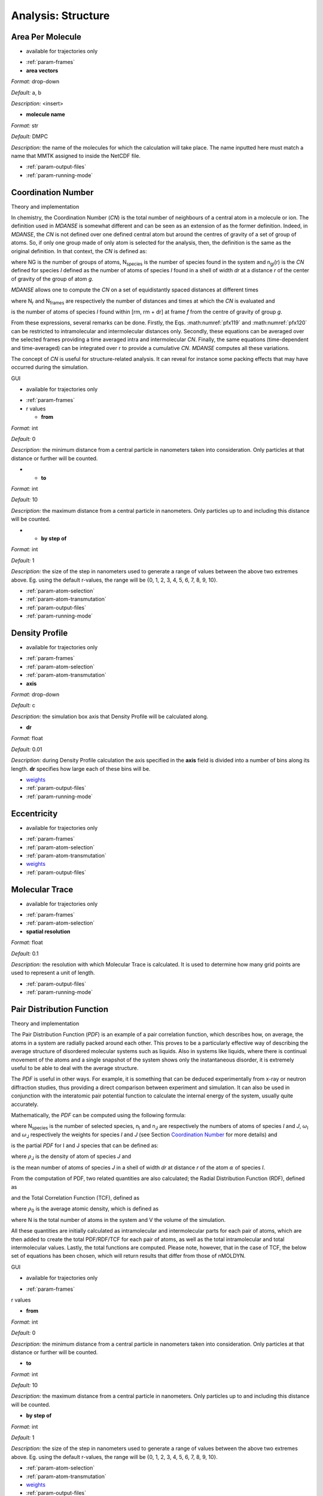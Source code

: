 
Analysis: Structure
===================

Area Per Molecule
'''''''''''''''''

-  available for trajectories only

.. image:: ./Pictures/100000010000032500000217C794C16C077B23E0.png
   :width: 15.774cm
   :height: 10.582cm

-  :ref:`param-frames`
-  **area vectors**

*Format:* drop-down

*Default:* a, b

*Description:* <insert>

-  **molecule name**

*Format:* str

*Default:* DMPC

*Description:* the name of the molecules for which the calculation will
take place. The name inputted here must match a name that MMTK assigned
to inside the NetCDF file.

-  :ref:`param-output-files`
-  :ref:`param-running-mode`

.. _target_CN:

Coordination Number
'''''''''''''''''''

.. _theory-and-implementation-10:

Theory and implementation
                         

In chemistry, the Coordination Number (*CN*) is the total number of
neighbours of a central atom in a molecule or ion. The definition used
in *MDANSE* is somewhat different and can be seen as an extension of as
the former definition. Indeed, in *MDANSE*, the *CN* is not defined over
one defined central atom but around the centres of gravity of a set of
group of atoms. So, if only one group made of only atom is selected for
the analysis, then, the definition is the same as the original
definition. In that context, the *CN* is defined as:

.. math::
   :label: pfx118

   {n{\left( {r,{r + \mathit{dr}}} \right) = \frac{1}{N_{G}}}{\sum\limits_{g = 1}^{N_{G}}{\sum\limits_{I = 1}^{N_{\mathit{species}}}{n_{\mathit{gI}}\left( {r,{r + \mathit{dr}}} \right)}}}}

where NG is the number of groups of atoms, N\ :sub:`species` is the
number of species found in the system and n\ :sub:`gI`\ (r) is the *CN*
defined for species *I* defined as the number of atoms of species *I*
found in a shell of width *dr* at a distance *r* of the center of
gravity of the group of atom *g*.

*MDANSE* allows one to compute the *CN* on a set of equidistantly spaced
distances at different times

.. math::
   :label: pfx119

   {\mathit{CN}\left( r_{m} \right)\doteq\frac{1}{N_{\mathit{frames}}}\frac{1}{N_{G}}{\sum\limits_{f = 1}^{N_{\mathit{frames}}}{\sum\limits_{g = 1}^{N_{G}}{\sum\limits_{I = 1}^{N_{\mathit{species}}}{CN_{\mathit{gI}}\left( {r_{m},t_{f}} \right)}}}},\\
   {m = 0}\ldots{N_{r} - 1},{n = 0}\ldots{N_{\mathit{frames}} - 1.}}

where N\ :sub:`r` and N\ :sub:`frames` are respectively the number of
distances and times at which the *CN* is evaluated and

.. math::
   :label: pfx120

   {CN_{\mathit{gI}}{\left( {r_{m},t_{f}} \right) = n_{\mathit{gI}}}\left( {r_{m},t_{f}} \right),}

is the number of atoms of species *I* found within [rm, rm + dr] at frame
*f* from the centre of gravity of group *g*.

From these expressions, several remarks can be done. Firstly, the Eqs.
:math:numref:`pfx119` and :math:numref:`pfx120` can be restricted
to intramolecular and intermolecular distances only. Secondly, these
equations can be averaged over the selected frames providing a time
averaged intra and intermolecular *CN*. Finally, the same equations
(time-dependent and time-averaged) can be integrated over r to provide a
cumulative *CN*. *MDANSE* computes all these variations.

The concept of *CN* is useful for structure-related analysis. It can
reveal for instance some packing effects that may have occurred during
the simulation.

.. _gui-10:

GUI
   

-  available for trajectories only

.. image:: ./Pictures/100000010000031E000002773364C0C15571A8B0.png
   :width: 15.921cm
   :height: 12.589cm

-  :ref:`param-frames`

-  r values

   -  **from**

*Format:* int

*Default:* 0

*Description:* the minimum distance from a central particle in
nanometers taken into consideration. Only particles at that distance or
further will be counted.

-  

   -  **to**

*Format:* int

*Default:* 10

*Description:* the maximum distance from a central particle in
nanometers. Only particles up to and including this distance will be
counted.

-  

   -  **by step of**

*Format:* int

*Default:* 1

*Description:* the size of the step in nanometers used to generate a
range of values between the above two extremes above. Eg. using the
default r-values, the range will be {0, 1, 2, 3, 4, 5, 6, 7, 8, 9, 10}.

-  :ref:`param-atom-selection`
-  :ref:`param-atom-transmutation`
-  :ref:`param-output-files`
-  :ref:`param-running-mode`

Density Profile
'''''''''''''''

-  available for trajectories only

.. image:: ./Pictures/1000000100000323000002F7066E8CC898B27610.png
   :width: 15.921cm
   :height: 15.048cm

-  :ref:`param-frames`
-  :ref:`param-atom-selection`
-  :ref:`param-atom-transmutation`
-  **axis**

*Format:* drop-down

*Default:* c

*Description:* the simulation box axis that Density Profile will be
calculated along.

-  **dr**

*Format:* float

*Default:* 0.01

*Description:* during Density Profile calculation the axis specified in
the **axis** field is divided into a number of bins along its length.
**dr** specifies how large each of these bins will be.

-  `weights <#_Weights>`__
-  :ref:`param-output-files`
-  :ref:`param-running-mode`

Eccentricity
''''''''''''

-  available for trajectories only

.. image:: ./Pictures/100000010000032200000217EAF4D97A16B24CBA.png
   :width: 15.921cm
   :height: 10.62cm

-  :ref:`param-frames`
-  :ref:`param-atom-selection`
-  :ref:`param-atom-transmutation`
-  `weights <#_Weights>`__
-  :ref:`param-output-files`

Molecular Trace
'''''''''''''''

-  available for trajectories only

.. image:: ./Pictures/100000010000032200000221CA1B5E3FC473217D.png
   :width: 15.921cm
   :height: 10.82cm

-  :ref:`param-frames`
-  :ref:`param-atom-selection`
-  **spatial resolution**

*Format:* float

*Default:* 0.1

*Description:* the resolution with which Molecular Trace is calculated.
It is used to determine how many grid points are used to represent a
unit of length.

-  :ref:`param-output-files`
-  :ref:`param-running-mode`

Pair Distribution Function
''''''''''''''''''''''''''

.. _theory-and-implementation-11:

Theory and implementation
                         

The Pair Distribution Function (*PDF*) is an example of a pair
correlation function, which describes how, on average, the atoms in a
system are radially packed around each other. This proves to be a
particularly effective way of describing the average structure of
disordered molecular systems such as liquids. Also in systems like
liquids, where there is continual movement of the atoms and a single
snapshot of the system shows only the instantaneous disorder, it is
extremely useful to be able to deal with the average structure.

The *PDF* is useful in other ways. For example, it is something that can
be deduced experimentally from x-ray or neutron diffraction studies,
thus providing a direct comparison between experiment and simulation. It
can also be used in conjunction with the interatomic pair potential
function to calculate the internal energy of the system, usually quite
accurately.

Mathematically, the *PDF* can be computed using the following formula:

.. math::
   :label: pfx121

   {\mathit{PDF}{(r) = {\sum\limits_{{I = 1},J\geq I}^{N_{\mathit{species}}}n_{I}}}n_{J}\omega_{I}\omega_{J}g_{\mathit{IJ}}(r)}

where N\ :sub:`species` is the number of selected species, n\ :sub:`I`
and n\ :sub:`J` are respectively the numbers of atoms of species *I* and
*J*, :math:`\omega`\ :sub:`I` and :math:`\omega`\ :sub:`J` respectively the weights for species
*I* and *J* (see Section `Coordination Number`_ for more details) and

.. math::
   :label: pfx122
   
   {\mathit{PD}F_{\mathit{\alpha\beta}}(r)}

\ is the partial *PDF* for I and J species that can be defined as:

.. math::
   :label: pfx123

   {\mathit{PD}F_{\mathit{IJ}}{(r) = \frac{\left\langle {\sum\limits_{\alpha = 1}^{n_{I}}{n_{\alpha J}(r)}} \right\rangle}{n_{I}\rho_{J}4\pi r^{2}\mathit{dr}}}}

where :math:`\rho`\ :sub:`J` is the density of atom of species *J* and

.. math::
   :label: pfx124
   
   {n_{\alpha J}(r)}

\ is the mean number of atoms of species *J* in a shell of width *dr* at
distance *r* of the atom :math:`\alpha` of species *I*.

From the computation of PDF, two related quantities are also calculated;
the Radial Distribution Function (RDF), defined as

.. math::
   :label: pfx125

   {\mathit{RDF}{(r) = 4}\pi r^{2}\rho_{0}\mathit{PDF}(r),}

and the Total Correlation Function (TCF), defined as

.. math::
   :label: pfx126

   {\mathit{TCF}{(r) = 4}\pi r\rho_{0}\left( {\mathit{PDF}{(r) - 1}} \right),}

where :math:`\rho`\ :sub:`0` is the average atomic density, which is defined as

.. math::
   :label: pfx127

   {{\rho_{0} = \frac{N}{V}},}

where N is the total number of atoms in the system and V the volume of
the simulation.

All these quantities are initially calculated as intramolecular and
intermolecular parts for each pair of atoms, which are then added to
create the total PDF/RDF/TCF for each pair of atoms, as well as the
total intramolecular and total intermolecular values. Lastly, the total
functions are computed. Please note, however, that in the case of TCF,
the below set of equations has been chosen, which will return results
that differ from those of nMOLDYN.

.. math::
   :label: pfx128

   {\mathit{TCF}_{\mathit{intramolecular}}{(r) = 4}\pi r\rho_{0}\mathit{PDF}_{\mathit{intramolecular}}(r),}

.. math::
   :label: pfx129

   {\mathit{TCF}_{\mathit{intermolecular}}{(r) = 4}\pi r\rho_{0}\left( {\mathit{PDF}_{\mathit{intermolecular}}{(r) - 1}} \right),}

.. math::
   :label: pfx130

   {\mathit{TCF}_{\mathit{total}}{(r) = 4}\pi r\rho_{0}\left( {\mathit{PDF}_{\mathit{total}}{(r) - 1}} \right),}

.. _gui-11:

GUI
   

-  available for trajectories only

.. image:: ./Pictures/1000000100000321000002AF539D7E98B51D2ABC.png
   :width: 15.921cm
   :height: 13.656cm

-  :ref:`param-frames`

r values

-  **from**

*Format:* int

*Default:* 0

*Description:* the minimum distance from a central particle in
nanometers taken into consideration. Only particles at that distance or
further will be counted.

-  **to**

*Format:* int

*Default:* 10

*Description:* the maximum distance from a central particle in
nanometers. Only particles up to and including this distance will be
counted.

-  **by step of**

*Format:* int

*Default:* 1

*Description:* the size of the step in nanometers used to generate a
range of values between the above two extremes above. Eg. using the
default r-values, the range will be {0, 1, 2, 3, 4, 5, 6, 7, 8, 9, 10}.

-  :ref:`param-atom-selection`
-  :ref:`param-atom-transmutation`
-  `weights <#_Weights>`__
-  :ref:`param-output-files`
-  :ref:`param-running-mode`

Root Mean Square Deviation
''''''''''''''''''''''''''

.. _theory-and-implementation-12:

Theory and implementation
                         

The Root Mean-Square Deviation (*RMSD*) is maybe the most popular
estimator of structural similarity. It is a numerical measure of the
difference between two structures that can be defined as:

.. math::
   :label: pfx131

   {\mathit{RMSD}{(t) = \sqrt{\frac{\sum\limits_{\alpha = 1}^{N_{\alpha}}\left( {r_{\alpha}{(t) - r_{\alpha}}\left( t_{\mathit{ref}} \right)} \right)}{N_{\alpha}}}}}

where N\_ is the number of atoms of the system, and r_(t) and r_(tref )
are respectively the position of atom :math:`\alpha` at time t and tref where tref is
a reference time usually chosen as the first step of the simulation.
Typically, *RMSD* is used to quantify the structural evolution of the
system during the simulation. It can provide precious information about
the system especially if it reached equilibrium or conversely if major
structural changes occurred during the simulation.

In Molecular Dynamics Analysis for Neutron Scattering Experiments
(*MDANSE*), *RMSD* is computed using the discretized version of equation
:math:numref:`pfx130`:

.. math::
   :label: pfx132

   {\mathit{RMSD}{\left( {n\cdot\Delta t} \right) = \sqrt{\frac{\sum\limits_{\alpha = 1}^{N_{\alpha}}\left( {r_{\alpha}{(t) - r_{\mathit{ref}}}(t)} \right)}{N_{\alpha}}}},{n = 0}\ldots{N_{t} - 1}.}

where Nt is the number of frames and

.. math::
   :label: pfx133
   
   {\mathrm{\Delta}t}

\ is the time step.

.. _gui-12:

GUI
   

-  available for trajectories only

.. image:: ./Pictures/1000000100000320000002F9EA9ADCD8260F39E8.png
   :width: 15.921cm
   :height: 15.145cm

-  :ref:`param-frames`
-  **reference frame**

*Format:* int

*Default:* 0

*Description:* the number of the frame which will be used as reference
for the calculation. The deviation will be calculated as how it deviates
from the values in this frame.

-  :ref:`param-atom-selection`
-  :ref:`param-group-coordinates`
-  :ref:`param-atom-transmutation`
-  `weights <#_Weights>`__
-  :ref:`param-output-files`
-  :ref:`param-running-mode`

Root Mean Square Fluctuation
''''''''''''''''''''''''''''

-  available for trajectories only

.. image:: ./Pictures/100000010000031E0000021D3A0201B22A02F0F8.png
   :width: 15.921cm
   :height: 10.793cm

-  :ref:`param-frames`
-  :ref:`param-atom-selection`
-  :ref:`param-group-coordinates`
-  :ref:`param-output-files`
-  :ref:`param-running-mode`

Radius Of Gyration
''''''''''''''''''

.. _theory-and-implementation-13:

Theory and implementation
                         

Radius Of Gyration (*ROG*) is the name of several related measures of
the size of an object, a surface, or an ensemble of points. It is
calculated as the Root Mean Square Distance between the system and a
reference that can be either the centre of gravity of the system either
a given axis. In *MDANSE*, the reference is chosen to be the centre of
gravity of the system under study. Mathematically, it can be defined as:

.. math::
   :label: pfx134

   {\mathit{ROG}{(t) = \sqrt{\frac{\sum\limits_{\alpha = 1}^{N_{\alpha}}\left( {r_{\alpha}{(t) - r_{\mathit{cms}}}(t)} \right)}{N_{\alpha}}}}}

where :math:`N_{\alpha}`
is the number of atoms of the system, and :math:`r_{\alpha}(t)` and
:math:`r_{cms}(t)` are respectively the position of atom :math:`\alpha` and the
centre of mass of the system at time t.

*ROG* describes the overall spread of the molecule and as such is a good
measure for the molecule compactness. For example, it can be useful when
monitoring folding process.

In *MDANSE*, *ROG* is computed using the discretized version of equation
:math:numref:`pfx131`:

.. math::
   :label: pfx135

   {\mathit{ROG}{\left( {n\cdot\Delta t} \right) = \sqrt{\frac{\sum\limits_{\alpha = 1}^{N_{\alpha}}\left( {r_{\alpha}{(t) - r_{\mathit{cms}}}(t)} \right)}{N_{\alpha}}}},{n = 0}\ldots{N_{t} - 1.}}

where N\ :sub:`t` is the number of frames and Δt is the time step.

.. _gui-13:

GUI
   

-  available for trajectories only

.. image:: ./Pictures/10000001000003210000021F447FD4560DD7995B.png
   :width: 15.921cm
   :height: 10.793cm

-  :ref:`param-frames`
-  :ref:`param-atom-selection`
-  `weights <#_Weights>`__
-  :ref:`param-output-files`
-  :ref:`param-running-mode`

Solvent Accessible Surface
''''''''''''''''''''''''''

-  available for trajectories only

.. image:: ./Pictures/1000000100000326000002790EB025922D724131.png
   :width: 15.921cm
   :height: 12.504cm

-  :ref:`param-frames`
-  :ref:`param-atom-selection`
-  **n sphere points**

*Format:* int

*Default:* 1000

*Description:* Solvent Accessible Surface calculation involves the
creation of a mesh of points equidistant form each atom or molecule.
This field determines how many of these points should be created.

-  **probe radius**

*Format:* float

*Default:* 0.14

*Description:* (in nanometers) affects the observed surface area.
Smaller probe radius detects more detail and therefore reports larger
surface area. The default value is approximately equal to the radius of
a water molecule.

-  :ref:`param-output-files`
-  :ref:`param-running-mode`

Spatial Density
'''''''''''''''

.. _theory-and-implementation-14:

Theory and implementation
                         

The Spatial Density (*SD*) can be seen as a generalization of the pair
distribution function. Indeed, pair distribution functions are defined
as orientationally averaged distribution functions. Although these
correlation functions reflect many key features of the short-range order
in molecular systems, it should be realized that an average spatial
assembly of non-spherical particles cannot be uniquely characterized
from these one-dimensional functions. So, structural models postulated
for the molecular ordering in non-simple systems based only on
one-dimensional *PDF* will always be somewhat ambiguous. The goal of
*SD* analysis is to provide greater clarity in the structural analysis
of molecular systems by utilizing distribution function which span both
the radial and angular coordinates of the separation vector. This can
provide useful information about the average local structure in a
complex system.

*MDANSE* allows one to compute the *SD* in spherical coordinates on a
set of concentric shells surrounding the centres of mass of selected
triplets of atoms using the formula:

.. math::
   :label: pfx136
   
   {\mathit{SD}\left( {r_{l},\theta_{m},\phi_{n}} \right)\doteq\frac{1}{N_{\mathit{triplets}N_{\mathit{groups}}}}{\sum\limits_{t = 1}^{N_{\mathit{triplets}}}{\sum\limits_{g = 1}^{N_{\mathit{groups}}}\left\langle {n_{\mathit{tg}}\left( {r_{l},\theta_{m},\phi_{n}} \right)} \right\rangle}},}

.. math::
   :label: pfx137

   {l = 0}\ldots{N_{r} - 1},{m = 0}\ldots{N_{\theta} - 1},{n = 0}\ldots{N_{\phi} - 1.}

where N\ :sub:`triplets` and N\ :sub:`groups` are respectively the
number of triplets and groups, r\ :sub:`l`, θ\ :sub:`m` and φ\ :sub:`n`
are the spherical coordinates at which the *SD* is evaluated,
N\ :sub:`r`, :math:`N_{\theta}` and :math:`N_{\phi}`
are respectively the number of discrete *r*, θ and φ values and
n\ :sub:`tg`\ (r\ :sub:`l`, θ\ :sub:`m`, φ\ :sub:`n`) is the number of
group of atoms of type *g* whose centres of mass is found to be in the
volume element defined by [r, r + dr], [θ, θ + dθ] and [φ, φ + dφ] in
the spherical coordinates basis cantered on the centre of mass of
triplet *t*. So technically, *MDANSE* proceeds more or less in the
following way:

-  defines the centre of mass

   .. math::
     :label: pfx138
   
     {c_{i}^{t}{i = 1},2\ldots N_{\mathit{triplets}}}

   \ for each triplet of atoms,

-  defines the centre of mass

   .. math::
     :label: pfx139
     
     {c_{i}^{g}{i = 1},2\ldots N_{\mathit{groups}}}

   \ for each group of atoms,

-  constructs an oriented orthonormal basis

   .. math::
     :label: pfx140
     
     {R_{i}^{t}{i = 1},2\ldots N_{\mathit{triplets}}}

   \ cantered on each c\ :sup:`t`, this basis is defined from the three
   vectors **v1**, **v2**, **v3**,

   -  

      .. math::
        :label: pfx141 
        
        {v_{1} = \frac{n_{1} + n_{2}}{\left| \left| {n_{1} + n_{2}} \right| \right|}}

      \ where **n1** and **n2** are respectively the normalized vectors
      in (**a1**,\ **a2**) and (**a1**,\ **a3**) directions where
      (**a1**,\ **a2**,\ **a3**) are the three atoms of the triplet *t*,
   -  v\ :sub:`2` is defined as the clockwise normal vector orthogonal
      to v1 that belongs to the plane defined by **a1**, **a2** and
      **a3** atoms,
   -  

      .. math::
        :label: pfx142
        
        {{\overrightarrow{v_{3}} = \overrightarrow{v_{1}}}\times\overrightarrow{v_{2}}}

-  expresses the cartesian coordinates of each c\ :sup:`g` in each
   R\ :sup:`t`,

-  transforms these coordinates in spherical coordinates,

-  discretizes the spherical coordinates in r\ :sub:`l`, θ\ :sub:`m` and
   φ\ :sub:`n`,

-  does

   .. math::
     :label: pfx143
     
     {n_{\mathit{tg}}{\left( {r_{l},\theta_{m},\phi_{n}} \right) = n_{\mathit{tg}}}{\left( {r_{l},\theta_{m},\phi_{n}} \right) + 1}}

.. _gui-14:

GUI
   

-  available for trajectories only

.. image:: ./Pictures/10000001000003200000027836715F0544BCA168.png
   :width: 15.921cm
   :height: 12.578cm

-  :ref:`param-frames`
-  **spatial resolution**

*Format:* float

*Default:* 0.1

*Description:* the resolution with which Spatial Density is calculated.
It is used to determine how many grid points are used to represent a
unit of length.

-  **reference basis**

*Format:* drop-down

*Default:* None

*Description:* can be used exactly like `Axis
Selection <#_Axis_Selection_1>`__. <insert> what it does

-  **target molecule**

*Format:* drop-down

*Default:* None

*Description:* can be used exactly an Atom Selection. Allows for a
subset of particles to be selected on which the analysis will be
performed. More information in :ref:`param-atom-selection`.

-  :ref:`param-output-files`
-  :ref:`param-running-mode`

Static Structure Factor
'''''''''''''''''''''''

.. _theory-and-implementation-15:

Theory and implementation
                         

This analysis is a shortcut to obtain the static coherent structure
factor defined as S(q) = F\ :sub:`coh`\ (q, t = 0). It uses exactly the
same procedure as the one defined in the `Dynamic Coherent Structure
Factor <#_Theory_and_implementation_3>`__ section.

.. _gui-15:

GUI
   

-  available for trajectories only

.. image:: ./Pictures/1000000100000320000002FC939CE5AA59D4D2C7.png
   :width: 15.921cm
   :height: 15.205cm

-  :ref:`param-frames`

-  r values

   -  **from**

*Format:* int

*Default:* 0

*Description:* the minimum distance from a central particle in
nanometers taken into consideration. Only particles at that distance or
further will be counted.

-  

   -  **to**

*Format:* int

*Default:* 10

*Description:* the maximum distance from a central particle in
nanometers. Only particles up to and including this distance will be
counted.

-  

   -  **by step of**

*Format:* int

*Default:* 1

*Description:* the size of the step in nanometers used to generate a
range of values between the above two extremes above. Eg. using the
default r-values, the range will be {0, 1, 2, 3, 4, 5, 6, 7, 8, 9, 10}.

-  q values

   -  **from**

*Format:* int

*Default:* 0

*Description:* the minimum value used to generate the range of q values.

-  

   -  **to**

*Format:* int

*Default:* 10

*Description:* the maximum value used to generate the range of q values.

-  

   -  **by step of**

*Format:* int

*Default:* 1

*Description:* the step size value used to generate the range of q
values.

-  :ref:`param-atom-selection`
-  :ref:`param-atom-transmutation`
-  `weights <#_Weights>`__
-  :ref:`param-output-files`
-  :ref:`param-running-mode`

Voronoi
'''''''

-  available for trajectories only

.. image:: ./Pictures/1000000100000321000001B102EE53DCF2A6701F.png
   :width: 15.921cm
   :height: 8.606cm

-  :ref:`param-frames`
-  **apply periodic_boundary_condition**

*Format:* bool

*Default:* True

*Description:* determines if the periodic boundary conditions is applied
to the Voronoi cell.

-  **pbc border size**

*Format:* float

*Default:* 0.0

*Description:* <insert>

-  :ref:`param-output-files`
-  :ref:`param-running-mode`

Xray Static Structure Factor
''''''''''''''''''''''''''''

-  available for trajectories only

.. image:: ./Pictures/1000000100000321000002B4804828B2E2D13E48.png
   :width: 15.921cm
   :height: 13.755cm

-  :ref:`param-frames`

-  r values

   -  **from**

*Format:* int

*Default:* 0

*Description:* the minimum distance from a central particle in
nanometers taken into consideration. Only particles at that distance or
further will be counted.

-  

   -  **to**

*Format:* int

*Default:* 10

*Description:* the maximum distance from a central particle in
nanometers. Only particles up to and including this distance will be
counted.

-  

   -  **by step of**

*Format:* int

*Default:* 1

*Description:* the size of the step in nanometers used to generate a
range of values between the above two extremes above. Eg. using the
default r-values, the range will be {0, 1, 2, 3, 4, 5, 6, 7, 8, 9, 10}.

-  q values

   -  **from**

*Format:* int

*Default:* 0

*Description:* the minimum value used to generate the range of q values.

-  

   -  **to**

*Format:* int

*Default:* 10

*Description:* the maximum value used to generate the range of q values.

-  

   -  **by step of**

*Format:* int

*Default:* 1

*Description:* the step size value used to generate the range of q
values.

-  :ref:`param-atom-selection`
-  :ref:`param-atom-transmutation`
-  :ref:`param-output-files`
-  :ref:`param-running-mode`
